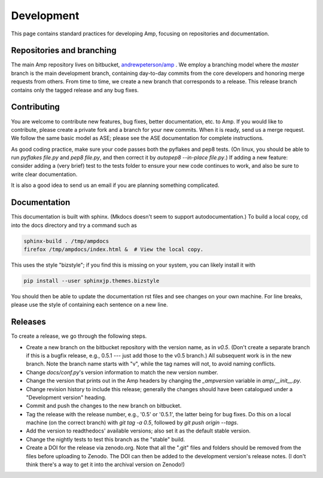 .. _Develop:

==================================
Development
==================================

This page contains standard practices for developing Amp, focusing on repositories and documentation.

----------------------------------
Repositories and branching
----------------------------------

The main Amp repository lives on bitbucket, `andrewpeterson/amp <https://bitbucket.org/andrewpeterson/amp>`_ .
We employ a branching model where the `master` branch is the main development branch, containing day-to-day commits from the core developers and honoring merge requests from others.
From time to time, we create a new branch that corresponds to a release.
This release branch contains only the tagged release and any bug fixes.

   .. image:: _static/branches.svg
      :width: 400 px
      :align: center


----------------------------------
Contributing
----------------------------------

You are welcome to contribute new features, bug fixes, better documentation, etc. to Amp.
If you would like to contribute, please create a private fork and a branch for your new commits.
When it is ready, send us a merge request.
We follow the same basic model as ASE; please see the ASE documentation for complete instructions.

As good coding practice, make sure your code passes both the pyflakes and pep8 tests.
(On linux, you should be able to run `pyflakes file.py` and `pep8 file.py`, and then correct it by `autopep8 --in-place file.py`.)
If adding a new feature: consider adding a (very brief) test to the tests folder to ensure your new code continues to work, and also be sure to write clear documentation.

It is also a good idea to send us an email if you are planning something complicated.

----------------------------------
Documentation
----------------------------------

This documentation is built with sphinx.
(Mkdocs doesn't seem to support autodocumentation.)
To build a local copy, cd into the docs directory and try a command such as

.. code-block:: bash

   sphinx-build . /tmp/ampdocs
   firefox /tmp/ampdocs/index.html &  # View the local copy.

This uses the style "bizstyle"; if you find this is missing on your system, you can likely install it with

.. code-block:: bash

   pip install --user sphinxjp.themes.bizstyle


You should then be able to update the documentation rst files and see changes on your own machine.
For line breaks, please use the style of containing each sentence on a new line.

----------------------------------
Releases
----------------------------------

To create a release, we go through the following steps.

* Create a new branch on the bitbucket repository with the version name, as in `v0.5`.
  (Don't create a separate branch if this is a bugfix release, e.g., 0.5.1 --- just add those to the v0.5 branch.)
  All subsequent work is in the new branch.
  Note the branch name starts with "v", while the tag names will not, to avoid naming conflicts.

* Change `docs/conf.py`'s version information to match the new version number.

* Change the version that prints out in the Amp headers by changing the `_ampversion` variable in `amp/__init__.py`.

* Change revision history to include this release; generally the changes should have been catalogued under a "Development version" heading.

* Commit and push the changes to the new branch on bitbucket.

* Tag the release with the release number, e.g., '0.5' or '0.5.1', the latter being for bug fixes.
  Do this on a local machine (on the correct branch) with `git tag -a 0.5`, followed by `git push origin --tags`.

* Add the version to readthedocs' available versions; also set it as the default stable version.

* Change the nightly tests to test this branch as the "stable" build.

* Create a DOI for the release via zenodo.org.
  Note that all the ".git" files and folders should be removed from the files before uploading to Zenodo.
  The DOI can then be added to the development version's release notes.
  (I don't think there's a way to get it into the archival version on Zenodo!)
